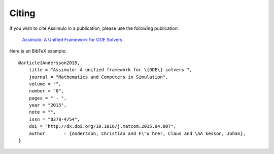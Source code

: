 

=============
Citing
=============

If you wish to cite Assimulo in a publication, please use the following publication:

    `Assimulo: A Unified Framework for ODE Solvers <http://www.sciencedirect.com/science/article/pii/S0378475415000701>`_

Here is an BibTeX example::
    
    @article{Andersson2015,
        title = "Assimulo: A unified framework for \{ODE\} solvers ",
        journal = "Mathematics and Computers in Simulation",
        volume = "",
        number = "0",
        pages = " - ",
        year = "2015",
        note = "",
        issn = "0378-4754",
        doi = "http://dx.doi.org/10.1016/j.matcom.2015.04.007",
        author       = {Andersson, Christian and F\"u hrer, Claus and \AA kesson, Johan},
    }
